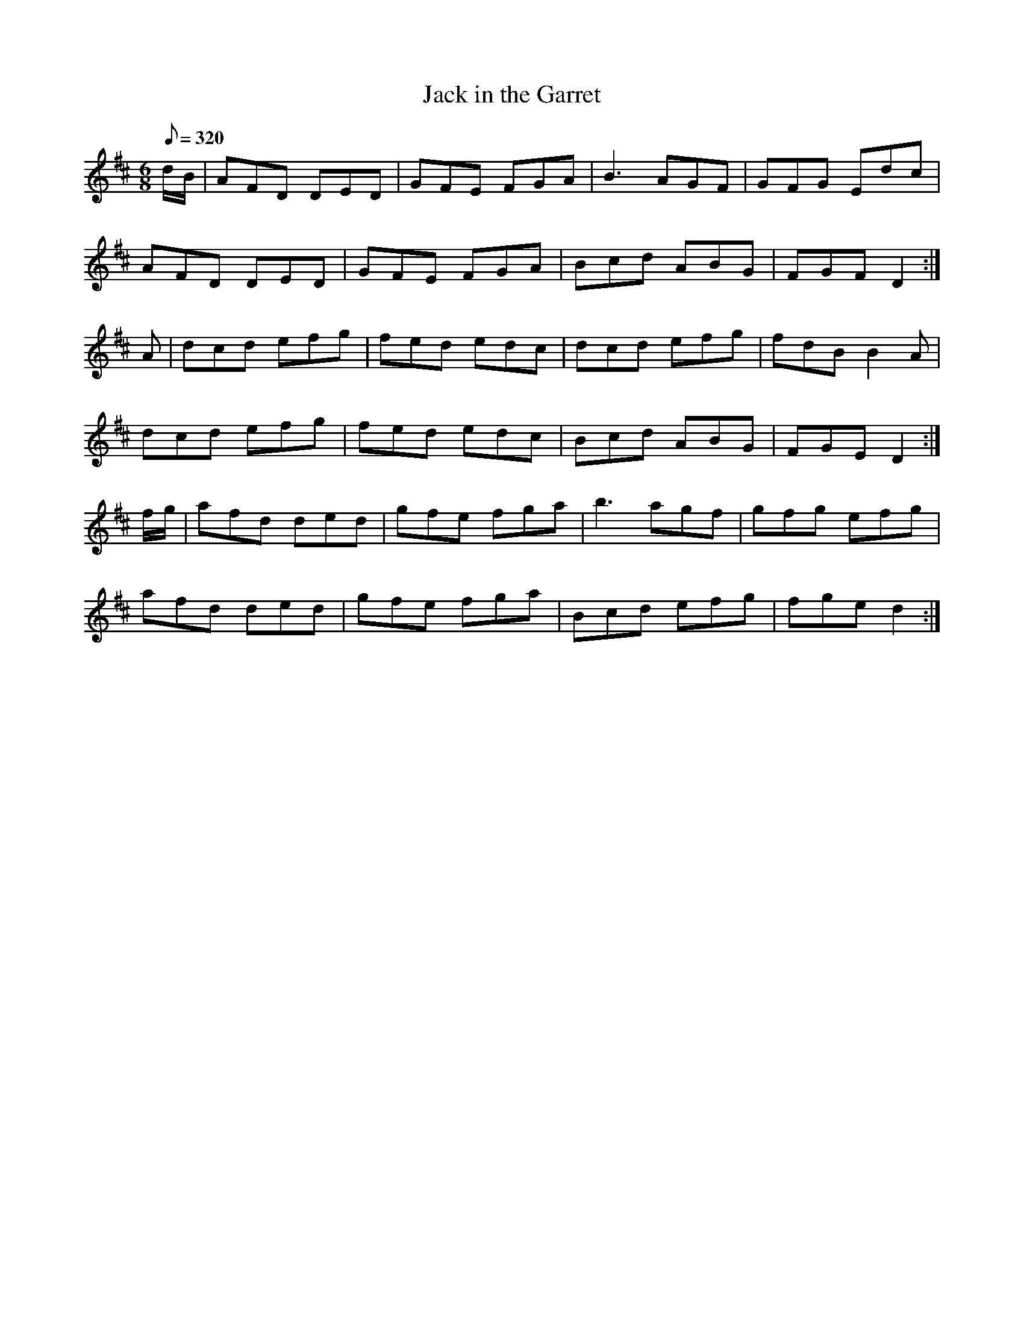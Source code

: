 X:100
T: Jack in the Garret
N: O'Farrell's Pocket Companion v.2 (Sky ed. p.57)
N: "Irish"
M: 6/8
L: 1/8
R: jig
Q: 320
K: D
d/B/|AFD DED|GFE FGA|B3 AGF|GFG Edc|
AFD DED|GFE FGA|Bcd ABG|FGF D2 :|
A|dcd efg|fed edc|dcd efg|fdB B2A|
dcd efg|fed edc|Bcd ABG|FGE D2 :|
f/g/|afd ded|gfe fga|b3 agf|gfg efg|
afd ded|gfe fga|Bcd efg|fge d2 :|
